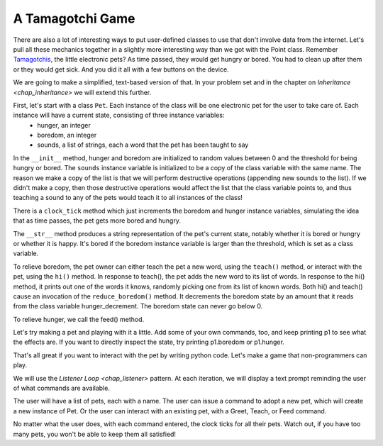..  Copyright (C)  Paul Resnick.  Permission is granted to copy, distribute
    and/or modify this document under the terms of the GNU Free Documentation
    License, Version 1.3 or any later version published by the Free Software
    Foundation; with Invariant Sections being Forward, Prefaces, and
    Contributor List, no Front-Cover Texts, and no Back-Cover Texts.  A copy of
    the license is included in the section entitled "GNU Free Documentation
    License".

.. _tamagotchi_chap:

.. index:: Tamagotchi

A Tamagotchi Game
-----------------

There are also a lot of interesting ways to put user-defined classes to use that don't involve data from the internet. Let's pull all these mechanics together in a slightly more interesting way than we got with the Point class. Remember `Tamagotchis <https://en.wikipedia.org/wiki/Tamagotchi>`_, the little electronic pets? As time passed, they would get hungry or bored. You had to clean up after them or they would get sick. And you did it all with a few buttons on the device.

We are going to make a simplified, text-based version of that. In your problem set and in the chapter on `Inheritance <chap_inheritance>` we will extend this further.

First, let's start with a class ``Pet``. Each instance of the class will be one electronic pet for the user to take care of. Each instance will have a current state, consisting of three instance variables:
    * hunger, an integer
    * boredom, an integer
    * sounds, a list of strings, each a word that the pet has been taught to say

In the ``__init__`` method, hunger and boredom are initialized to random values between 0 and the threshold for being hungry or bored. The ``sounds`` instance variable is initialized to be a copy of the class variable with the same name. The reason we make a copy of the list is that we will perform destructive operations (appending new sounds to the list). If we didn't make a copy, then those destructive operations would affect the list that the class variable points to, and thus teaching a sound to any of the pets would teach it to all instances of the class!

There is a ``clock_tick`` method which just increments the boredom and hunger instance variables, simulating the idea that as time passes, the pet gets more bored and hungry.

The ``__str__`` method produces a string representation of the pet's current state, notably whether it is bored or hungry or whether it is happy. It's bored if the boredom instance variable is larger than the threshold, which is set as a class variable.

To relieve boredom, the pet owner can either teach the pet a new word, using the ``teach()`` method, or interact with the pet, using the ``hi()`` method. In response to teach(), the pet adds the new word to its list of words. In response to the hi() method, it prints out one of the words it knows, randomly picking one from its list of known words. Both hi() and teach() cause an invocation of the ``reduce_boredom()`` method. It decrements the boredom state by an amount that it reads from the class variable hunger_decrement. The boredom state can never go below 0.

To relieve hunger, we call the feed() method.

.. activecode:: tamagotchi_1
    :nocanvas:

    from random import randrange

    class Pet():
        boredom_decrement = 4
        hunger_decrement = 6
        boredom_threshold = 5
        hunger_threshold = 10
        sounds = ['Mrrp']
        def __init__(self, name = "Kitty"):
            self.name = name
            self.hunger = randrange(self.hunger_threshold)
            self.boredom = randrange(self.boredom_threshold)
            self.sounds = self.sounds[:]  # copy the class attribute, so that when we make changes to it, we won't affect the other Pets in the class

        def clock_tick(self):
            self.boredom += 1
            self.hunger += 1

        def mood(self):
            if self.hunger <= self.hunger_threshold and self.boredom <= self.boredom_threshold:
                return "happy"
            elif self.hunger > self.hunger_threshold:
                return "hungry"
            else:
                return "bored"

        def __str__(self):
            state = "     I'm " + self.name + ". "
            state += " I feel " + self.mood() + ". "
            # state += "Hunger {} Boredom {} Words {}".format(self.hunger, self.boredom, self.sounds)
            return state

        def hi(self):
            print(self.sounds[randrange(len(self.sounds))])
            self.reduce_boredom()

        def teach(self, word):
            self.sounds.append(word)
            self.reduce_boredom()

        def feed(self):
            self.reduce_hunger()

        def reduce_hunger(self):
            self.hunger = max(0, self.hunger - self.hunger_decrement)

        def reduce_boredom(self):
            self.boredom = max(0, self.boredom - self.boredom_decrement)

Let's try making a pet and playing with it a little. Add some of your own commands, too, and keep printing p1 to see what the effects are. If you want to directly inspect the state, try printing p1.boredom or p1.hunger.

.. activecode:: tamagotchi_2_copy
    :nocanvas:
    :include: tamagotchi_1

    p1 = Pet("Fido")
    print(p1)
    for i in range(10):
        p1.clock_tick()
        print(p1)
    p1.feed()
    p1.hi()
    p1.teach("Boo")
    for i in range(10):
        p1.hi()
    print(p1)



That's all great if you want to interact with the pet by writing python code. Let's make a game that non-programmers can play.

We will use the `Listener Loop <chap_listener>` pattern. At each iteration, we will display a text prompt reminding the user of what commands are available.

The user will have a list of pets, each with a name. The user can issue a command to adopt a new pet, which will create a new instance of Pet. Or the user can interact with an existing pet, with a Greet, Teach, or Feed command.

No matter what the user does, with each command entered, the clock ticks for all their pets. Watch out, if you have too many pets, you won't be able to keep them all satisfied!

.. activecode:: tamogotchi_3:
    :nocanvas:
    :include: tamagotchi_1

    import sys
    sys.setExecutionLimit(60000)

    def whichone(petlist, name):
        for pet in petlist:
            if pet.name == name:
                return pet
        return None # no pet matched

    def play():
        animals = []

        option = ""
        base_prompt = """
            Quit
            Adopt <petname_with_no_spaces_please>
            Greet <petname>
            Teach <petname> <word>
            Feed <petname>

            Choice: """
        feedback = ""
        while True:
            action = input(feedback + "\n" + base_prompt)
            feedback = ""
            words = action.split()
            if len(words) > 0:
                command = words[0]
            else:
                command = None
            if command == "Quit":
                print("Exiting...")
                return
            elif command == "Adopt" and len(words) > 1:
                if whichone(animals, words[1]):
                    feedback += "You already have a pet with that name\n"
                else:
                    animals.append(Pet(words[1]))
            elif command == "Greet" and len(words) > 1:
                pet = whichone(animals, words[1])
                if not pet:
                    feedback += "I didn't recognize that pet name. Please try again.\n"
                    print()
                else:
                    pet.hi()
            elif command == "Teach" and len(words) > 2:
                pet = whichone(animals, words[1])
                if not pet:
                    feedback += "I didn't recognize that pet name. Please try again."
                else:
                    pet.teach(words[2])
            elif command == "Feed" and len(words) > 1:
                pet = whichone(animals, words[1])
                if not pet:
                    feedback += "I didn't recognize that pet name. Please try again."
                else:
                    pet.feed()
            else:
                feedback+= "I didn't understand that. Please try again."

            for pet in animals:
                pet.clock_tick()
                feedback += "\n" + pet.__str__()



    play()